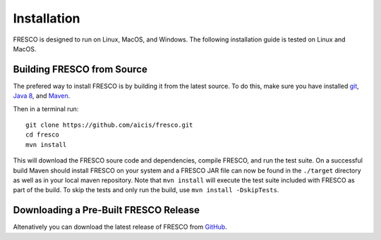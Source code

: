 .. _install:

Installation
============

FRESCO is designed to run on Linux, MacOS, and Windows. The following installation guide is tested
on Linux and MacOS.

Building FRESCO from Source
---------------------------

The prefered way to install FRESCO is by building it from the latest source. To do this, make sure
you have installed `git <http://git-scm.org>`_, `Java 8 <http://java.com>`_, and `Maven
<https://maven.apache.org/>`_.

Then in a terminal run: ::

  git clone https://github.com/aicis/fresco.git
  cd fresco
  mvn install

This will download the FRESCO soure code and dependencies, compile FRESCO, and run the test
suite. On a successful build Maven should install FRESCO on your system and a FRESCO JAR file can
now be found in the ``./target`` directory as well as in your local maven repository. Note that 
``mvn install`` will execute the test suite included with FRESCO as part of the build. To skip the tests
and only run the build, use ``mvn install -DskipTests``.

 
Downloading a Pre-Built FRESCO Release
--------------------------------------

Altenatively you can download the latest release of FRESCO from GitHub_.

.. _GitHub: https://github.com/aicis/fresco/releases
